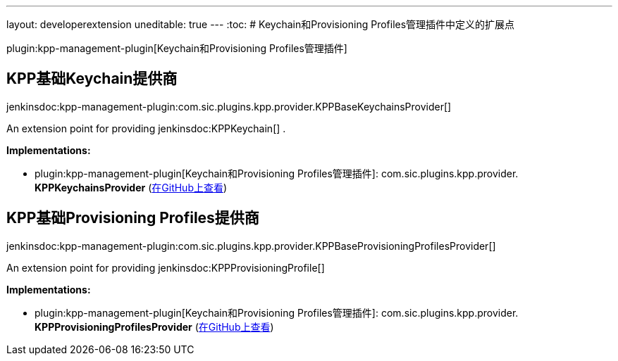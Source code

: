 ---
layout: developerextension
uneditable: true
---
:toc:
# Keychain和Provisioning Profiles管理插件中定义的扩展点

plugin:kpp-management-plugin[Keychain和Provisioning Profiles管理插件]

## KPP基础Keychain提供商
+jenkinsdoc:kpp-management-plugin:com.sic.plugins.kpp.provider.KPPBaseKeychainsProvider[]+

+++ An extension point for providing+++ jenkinsdoc:KPPKeychain[] +++.+++


**Implementations:**

* plugin:kpp-management-plugin[Keychain和Provisioning Profiles管理插件]: com.+++<wbr/>+++sic.+++<wbr/>+++plugins.+++<wbr/>+++kpp.+++<wbr/>+++provider.+++<wbr/>+++**KPPKeychainsProvider** (link:https://github.com/jenkinsci/kpp-management-plugin/search?q=KPPKeychainsProvider&type=Code[在GitHub上查看])


## KPP基础Provisioning Profiles提供商
+jenkinsdoc:kpp-management-plugin:com.sic.plugins.kpp.provider.KPPBaseProvisioningProfilesProvider[]+

+++ An extension point for providing+++ jenkinsdoc:KPPProvisioningProfile[] ++++++


**Implementations:**

* plugin:kpp-management-plugin[Keychain和Provisioning Profiles管理插件]: com.+++<wbr/>+++sic.+++<wbr/>+++plugins.+++<wbr/>+++kpp.+++<wbr/>+++provider.+++<wbr/>+++**KPPProvisioningProfilesProvider** (link:https://github.com/jenkinsci/kpp-management-plugin/search?q=KPPProvisioningProfilesProvider&type=Code[在GitHub上查看])

